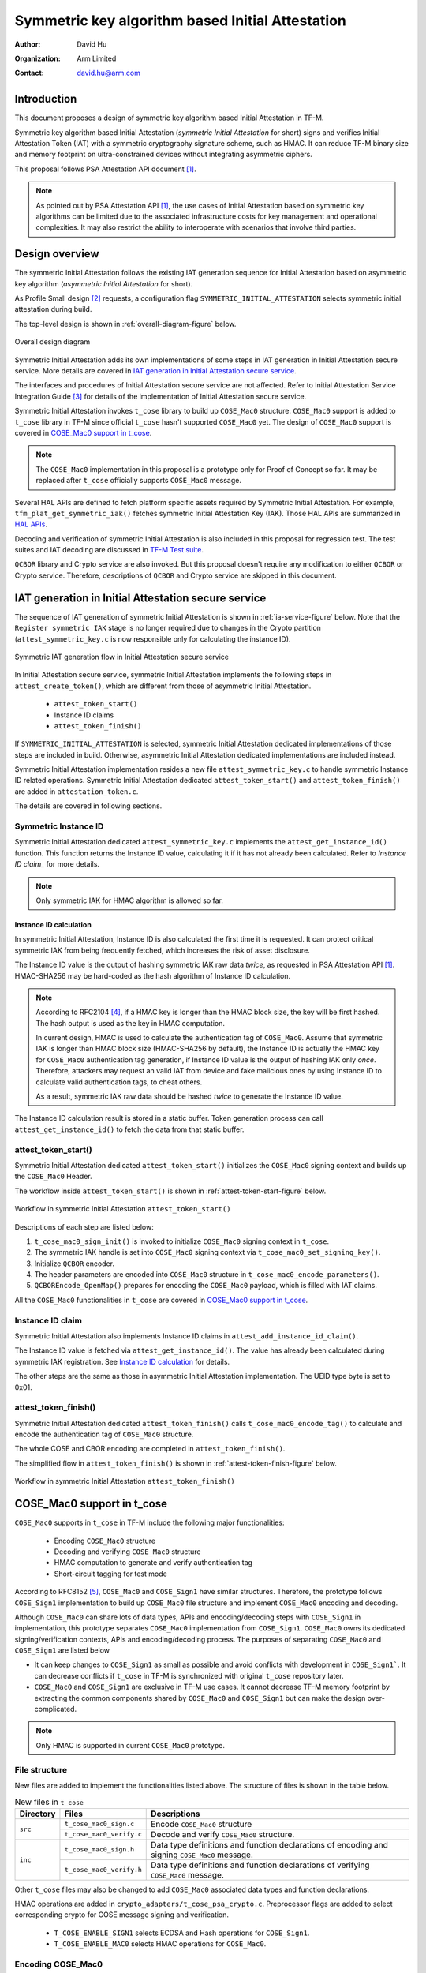 #################################################
Symmetric key algorithm based Initial Attestation
#################################################

:Author: David Hu
:Organization: Arm Limited
:Contact: david.hu@arm.com

************
Introduction
************

This document proposes a design of symmetric key algorithm based Initial
Attestation in TF-M.

Symmetric key algorithm based Initial Attestation
(*symmetric Initial Attestation* for short) signs and verifies Initial
Attestation Token (IAT) with a symmetric cryptography signature scheme, such as
HMAC.
It can reduce TF-M binary size and memory footprint on ultra-constrained devices
without integrating asymmetric ciphers.

This proposal follows PSA Attestation API document [1]_.

.. note ::

    As pointed out by PSA Attestation API [1]_, the use cases of Initial
    Attestation based on symmetric key algorithms can be limited due to
    the associated infrastructure costs for key management and operational
    complexities. It may also restrict the ability to interoperate with
    scenarios that involve third parties.

***************
Design overview
***************

The symmetric Initial Attestation follows the existing IAT generation sequence
for Initial Attestation based on asymmetric key algorithm
(*asymmetric Initial Attestation* for short).

As Profile Small design [2]_ requests, a configuration flag
``SYMMETRIC_INITIAL_ATTESTATION`` selects symmetric initial attestation during
build.

The top-level design is shown in :ref:`overall-diagram-figure` below.

.. _overall-diagram-figure:

.. figure:: media/symmetric_initial_attest/overall_diagram.png
    :align: center

    Overall design diagram

Symmetric Initial Attestation adds its own implementations of some steps in IAT
generation in Initial Attestation secure service. More details are covered in
`IAT generation in Initial Attestation secure service`_.

The interfaces and procedures of Initial Attestation secure service are not
affected. Refer to Initial Attestation Service Integration Guide [3]_ for
details of the implementation of Initial Attestation secure service.

Symmetric Initial Attestation invokes ``t_cose`` library to build up
``COSE_Mac0`` structure.
``COSE_Mac0`` support is added to ``t_cose`` library in TF-M since official
``t_cose`` hasn't supported ``COSE_Mac0`` yet. The design of ``COSE_Mac0``
support is covered in `COSE_Mac0 support in t_cose`_.

.. note ::

    The ``COSE_Mac0`` implementation in this proposal is a prototype only for
    Proof of Concept so far. It may be replaced after ``t_cose`` officially
    supports ``COSE_Mac0`` message.

Several HAL APIs are defined to fetch platform specific assets required by
Symmetric Initial Attestation. For example, ``tfm_plat_get_symmetric_iak()``
fetches symmetric Initial Attestation Key (IAK). Those HAL APIs are summarized
in `HAL APIs`_.

Decoding and verification of symmetric Initial Attestation is also included in
this proposal for regression test.
The test suites and IAT decoding are discussed in `TF-M Test suite`_.

``QCBOR`` library and Crypto service are also invoked. But this proposal doesn't
require any modification to either ``QCBOR`` or Crypto service. Therefore,
descriptions of ``QCBOR`` and Crypto service are skipped in this document.

****************************************************
IAT generation in Initial Attestation secure service
****************************************************

The sequence of IAT generation of symmetric Initial Attestation is shown in
:ref:`ia-service-figure` below. Note that the ``Register symmetric IAK`` stage
is no longer required due to changes in the Crypto partition
(``attest_symmetric_key.c`` is now responsible only for calculating the instance
ID).

.. _ia-service-figure:

.. figure:: media/symmetric_initial_attest/ia_service_flow.png
    :align: center

    Symmetric IAT generation flow in Initial Attestation secure service

In Initial Attestation secure service, symmetric Initial Attestation implements
the following steps in ``attest_create_token()``, which are different from those
of asymmetric Initial Attestation.

    - ``attest_token_start()``
    - Instance ID claims
    - ``attest_token_finish()``

If ``SYMMETRIC_INITIAL_ATTESTATION`` is selected, symmetric Initial Attestation
dedicated implementations of those steps are included in build.
Otherwise, asymmetric Initial Attestation dedicated implementations are included
instead.

Symmetric Initial Attestation implementation resides a new file
``attest_symmetric_key.c`` to handle symmetric Instance ID related operations.
Symmetric Initial Attestation dedicated ``attest_token_start()`` and
``attest_token_finish()`` are added in ``attestation_token.c``.

The details are covered in following sections.

Symmetric Instance ID
=====================

Symmetric Initial Attestation dedicated ``attest_symmetric_key.c`` implements
the ``attest_get_instance_id()`` function. This function returns the Instance ID
value, calculating it if it has not already been calculated. Refer to
`Instance ID claim_` for more details.

.. note ::

    Only symmetric IAK for HMAC algorithm is allowed so far.

Instance ID calculation
-----------------------

In symmetric Initial Attestation, Instance ID is also calculated the first time
it is requested. It can protect critical symmetric IAK from being frequently
fetched, which increases the risk of asset disclosure.

The Instance ID value is the output of hashing symmetric IAK raw data *twice*,
as requested in PSA Attestation API [1]_. HMAC-SHA256 may be hard-coded as the
hash algorithm of Instance ID calculation.

.. note ::

    According to RFC2104 [4]_, if a HMAC key is longer than the HMAC block size,
    the key will be first hashed. The hash output is used as the key in HMAC
    computation.

    In current design, HMAC is used to calculate the authentication tag of
    ``COSE_Mac0``. Assume that symmetric IAK is longer than HMAC block size
    (HMAC-SHA256 by default), the Instance ID is actually the HMAC key for
    ``COSE_Mac0`` authentication tag generation, if Instance ID value is the
    output of hashing IAK only *once*.
    Therefore, attackers may request an valid IAT from device and fake malicious
    ones by using Instance ID to calculate valid authentication tags, to cheat
    others.

    As a result, symmetric IAK raw data should be hashed *twice* to generate the
    Instance ID value.

The Instance ID calculation result is stored in a static buffer.
Token generation process can call ``attest_get_instance_id()`` to
fetch the data from that static buffer.

attest_token_start()
====================

Symmetric Initial Attestation dedicated ``attest_token_start()`` initializes the
``COSE_Mac0`` signing context and builds up the ``COSE_Mac0`` Header.

The workflow inside ``attest_token_start()`` is shown in
:ref:`attest-token-start-figure` below.

.. _attest-token-start-figure:

.. figure:: media/symmetric_initial_attest/attest_token_start.png
    :align: center

    Workflow in symmetric Initial Attestation ``attest_token_start()``

Descriptions of each step are listed below:

#. ``t_cose_mac0_sign_init()`` is invoked to initialize ``COSE_Mac0`` signing
   context in ``t_cose``.

#. The symmetric IAK handle is set into ``COSE_Mac0`` signing context via
   ``t_cose_mac0_set_signing_key()``.

#. Initialize ``QCBOR`` encoder.

#. The header parameters are encoded into ``COSE_Mac0`` structure in
   ``t_cose_mac0_encode_parameters()``.

#. ``QCBOREncode_OpenMap()`` prepares for encoding the ``COSE_Mac0`` payload,
   which is filled with IAT claims.

All the ``COSE_Mac0`` functionalities in ``t_cose`` are covered in
`COSE_Mac0 support in t_cose`_.

Instance ID claim
=================

Symmetric Initial Attestation also implements Instance ID claims in
``attest_add_instance_id_claim()``.

The Instance ID value is fetched via ``attest_get_instance_id()``.
The value has already been calculated during symmetric IAK registration. See
`Instance ID calculation`_ for details.

The other steps are the same as those in asymmetric Initial Attestation
implementation. The UEID type byte is set to 0x01.

attest_token_finish()
=====================

Symmetric Initial Attestation dedicated ``attest_token_finish()`` calls
``t_cose_mac0_encode_tag()`` to calculate and encode the authentication tag of
``COSE_Mac0`` structure.

The whole COSE and CBOR encoding are completed in ``attest_token_finish()``.

The simplified flow in ``attest_token_finish()`` is shown in
:ref:`attest-token-finish-figure` below.

.. _attest-token-finish-figure:

.. figure:: media/symmetric_initial_attest/attest_token_finish.png
    :align: center

    Workflow in symmetric Initial Attestation ``attest_token_finish()``

***************************
COSE_Mac0 support in t_cose
***************************

``COSE_Mac0`` supports in ``t_cose`` in TF-M include the following major
functionalities:

    - Encoding ``COSE_Mac0`` structure
    - Decoding and verifying ``COSE_Mac0`` structure
    - HMAC computation to generate and verify authentication tag
    - Short-circuit tagging for test mode

According to RFC8152 [5]_, ``COSE_Mac0`` and ``COSE_Sign1`` have similar
structures. Therefore, the prototype follows ``COSE_Sign1`` implementation to
build up ``COSE_Mac0`` file structure and implement ``COSE_Mac0`` encoding and
decoding.

Although ``COSE_Mac0`` can share lots of data types, APIs and encoding/decoding
steps with ``COSE_Sign1`` in implementation, this prototype separates
``COSE_Mac0`` implementation from ``COSE_Sign1``. ``COSE_Mac0`` owns its
dedicated signing/verification contexts, APIs and encoding/decoding process.
The purposes of separating ``COSE_Mac0`` and ``COSE_Sign1`` are listed below

- It can keep changes to ``COSE_Sign1`` as small as possible and avoid conflicts
  with development in ``COSE_Sign1```. It can decrease conflicts if ``t_cose``
  in TF-M is synchronized with original ``t_cose`` repository later.
- ``COSE_Mac0`` and ``COSE_Sign1`` are exclusive in TF-M use cases.
  It cannot decrease TF-M memory footprint by extracting the common components
  shared by ``COSE_Mac0`` and ``COSE_Sign1`` but can make the design
  over-complicated.

.. note ::

    Only HMAC is supported in current ``COSE_Mac0`` prototype.

File structure
==============

New files are added to implement the functionalities listed above. The structure
of files is shown in the table below.

.. table:: New files in ``t_cose``
    :widths: auto
    :align: center

    +---------------------+--------------------------------+----------------------------------------------+
    | Directory           | Files                          | Descriptions                                 |
    +=====================+================================+==============================================+
    | ``src``             | ``t_cose_mac0_sign.c``         | Encode ``COSE_Mac0`` structure               |
    |                     +--------------------------------+----------------------------------------------+
    |                     | ``t_cose_mac0_verify.c``       | Decode and verify ``COSE_Mac0`` structure.   |
    +---------------------+--------------------------------+----------------------------------------------+
    | ``inc``             | ``t_cose_mac0_sign.h``         | Data type definitions and function           |
    |                     |                                | declarations of encoding and signing         |
    |                     |                                | ``COSE_Mac0`` message.                       |
    |                     +--------------------------------+----------------------------------------------+
    |                     | ``t_cose_mac0_verify.h``       | Data type definitions and function           |
    |                     |                                | declarations of verifying ``COSE_Mac0``      |
    |                     |                                | message.                                     |
    +---------------------+--------------------------------+----------------------------------------------+

Other ``t_cose`` files may also be changed to add ``COSE_Mac0`` associated data
types and function declarations.

HMAC operations are added in ``crypto_adapters/t_cose_psa_crypto.c``.
Preprocessor flags are added to select corresponding crypto for COSE message
signing and verification.

    - ``T_COSE_ENABLE_SIGN1`` selects ECDSA and Hash operations for
      ``COSE_Sign1``.
    - ``T_COSE_ENABLE_MAC0`` selects HMAC operations for ``COSE_Mac0``.

Encoding COSE_Mac0
==================

Following ``COSE_Sign1`` implementation, ``COSE_Mac0`` encoding exports similar
functions to Initial Attestation secure service.
The major functions are listed below.

Initialize signing context
--------------------------

``t_cose_mac0_sign_init()`` initializes ``COSE_Mac0`` signing context and
configures option flags and algorithm used in signing.

.. code-block:: c

    static void
    t_cose_mac0_sign_init(struct t_cose_mac0_sign_ctx *me,
                          int32_t                      option_flags,
                          int32_t                      cose_algorithm_id);

The ``COSE_Mac0`` signing context is defined as

.. code-block:: c

    struct t_cose_mac0_sign_ctx {
        /* Private data structure */
        uint8_t               protected_parameters_buffer[
                                    T_COSE_MAC0_MAX_SIZE_PROTECTED_PARAMETERS];
        struct q_useful_buf_c protected_parameters; /* The encoded protected parameters */
        int32_t               cose_algorithm_id;
        struct t_cose_key     signing_key;
        int32_t               option_flags;
        struct q_useful_buf_c kid;
        ...
    };

Set signing key
---------------

``t_cose_mac0_set_signing_key()`` sets the key used in ``COSE_Mac0`` signing.
Optional ``kid``, as a key identifer, will be encoded into ``COSE_Mac0`` Header
unprotected bucket.

.. code-block:: c

    static void
    t_cose_mac0_set_signing_key(struct t_cose_mac0_sign_ctx *me,
                                struct t_cose_key            signing_key,
                                struct q_useful_buf_c        kid);

Encode Header parameters
------------------------

``t_cose_mac0_encode_parameters()`` encodes the ``COSE_Mac0`` Header parameters
and outputs the encoded context to ``cbor_encode_ctx``.

.. code-block:: c

    enum t_cose_err_t
    t_cose_mac0_encode_parameters(struct t_cose_mac0_sign_ctx *context,
                                  QCBOREncodeContext          *cbor_encode_ctx);

Calculate and add authentication tag
------------------------------------

``t_cose_mac0_encode_tag()`` calculates the authentication tag and finishes the
``COSE_Mac0`` message.

.. code-block:: c

    enum t_cose_err_t
    t_cose_mac0_encode_tag(struct t_cose_mac0_sign_ctx *context,
                           QCBOREncodeContext          *cbor_encode_ctx);

Decoding COSE_Mac0
==================

Following ``COSE_Sign1`` implementation, ``COSE_Mac0`` decoding exports similar
functions to test suite of Initial Attestation.
The major functions are listed below.

Initialize verification context
-------------------------------

``t_cose_mac0_verify_init()`` initializes ``COSE_Mac0`` verification context and
configures option flags in verification.

.. code-block:: c

    static void
    t_cose_mac0_verify_init(struct t_cose_mac0_verify_ctx *context,
                            int32_t                        option_flags);

The ``COSE_Mac0`` verification context is defined as

.. code-block:: c

    struct t_cose_mac0_verify_ctx {
        /* Private data structure */
        struct t_cose_key     verification_key;
        int32_t               option_flags;
    };

Set verification key
--------------------

``t_cose_mac0_set_verify_key()`` sets the key for verifying ``COSE_Mac0``
authentication tag.

.. code-block:: c

    static void
    t_cose_mac0_set_verify_key(struct t_cose_mac0_verify_ctx *context,
                               struct t_cose_key              verify_key);

Decode and verify COSE_Mac0
---------------------------

``t_cose_mac0_verify()`` decodes the ``COSE_Mac0`` structure and verifies the
authentication tag.

.. code-block:: c

    enum t_cose_err_t
    t_cose_mac0_verify(struct t_cose_mac0_verify_ctx *context,
                       struct q_useful_buf_c          cose_mac0,
                       struct q_useful_buf_c         *payload,
                       struct t_cose_parameters      *parameters);

Short-circuit tagging
=====================

If ``T_COSE_OPT_SHORT_CIRCUIT_TAG`` option is enabled, ``COSE_Mac0`` encoding
will hash the ``COSE_Mac0`` content and add the hash output as an authentication
tag. It is useful when critical symmetric IAK is unavailable or cannot be
accessed, perhaps because it has not been provisioned or configured for the
particular device. It is only for test and must not be used in actual use case.
The ``kid`` parameter will either be skipped in ``COSE_Mac0`` Header.

If ``T_COSE_OPT_ALLOW_SHORT_CIRCUIT`` option is enabled, ``COSE_Mac0`` decoding
will only verify the hash output, without requiring symmetric key for
authentication tag verification.

***************
TF-M Test suite
***************

Symmetric Initial Attestation adds dedicated non-secure and secure test suites.
The test suites also follow asymmetric Initial Attestation test suites
implementation but optimize the memory footprint.
Symmetric Initial Attestation non-secure and secure test suites request Initial
Attestation secure service to generate IATs. After IATs are generated
successfully, test suites decode IATs and parse the claims.
Secure test suite also verifies the authentication tag in ``COSE_Mac0``
structure.

Symmetric Initial Attestation implements its dedicated
``attest_token_decode_validate_token()`` in ``attest_symmetric_iat_decoded.c``
to perform IAT decoding required by test suites.
If ``SYMMETRIC_INITIAL_ATTESTATION`` is selected,
``attest_symmetric_iat_decoded.c`` is included in build.
Otherwise, asymmetric Initial Attestation dedicated implementations are included
instead.

The workflow of symmetric Initial Attestation dedicated
``attest_token_decode_validate_token()`` is shown below.

.. _iat-decode-figure:

.. figure:: media/symmetric_initial_attest/iat_decode.png
    :align: center

    Workflow in symmetric Initial Attestation ``attest_token_decode_validate_token()``

If the decoding is required from secure test suite,
``attest_token_decode_validate_token()`` will fetch symmetric IAK to verify the
authentication tag in ``COSE_Mac0`` structure.
If the decoding is required from non-secure test suite,
``attest_token_decode_validate_token()`` will decode ``COSE_Mac0`` only by
setting ``T_COSE_OPT_DECODE_ONLY`` option flag. Non-secure must not access the
symmetric IAK.

********
HAL APIs
********

HAL APIs are summarized below.

Fetch device symmetric IAK
==========================

``tfm_plat_get_symmetric_iak()`` fetches device symmetric IAK.

  .. code-block:: c

    enum tfm_plat_err_t tfm_plat_get_symmetric_iak(uint8_t *key_buf,
                                                   size_t buf_len,
                                                   size_t *key_len,
                                                   psa_algorithm_t *key_alg);

  **Parameters:**

  +-------------+-----------------------------------------------------------+
  | ``key_buf`` | Buffer to store the symmetric IAK.                        |
  +-------------+-----------------------------------------------------------+
  | ``buf_len`` | The length of ``key_buf``.                                |
  +-------------+-----------------------------------------------------------+
  | ``key_len`` | The length of the symmetric IAK.                          |
  +-------------+-----------------------------------------------------------+
  | ``key_alg`` | The key algorithm. Only HMAC SHA-256 is supported so far. |
  +-------------+-----------------------------------------------------------+

It returns error code specified in ``enum tfm_plat_err_t``.

Get symmetric IAK key identifier
================================

``attest_plat_get_symmetric_iak_id()`` gets the key identifier of the symmetric
IAK as the ``kid`` parameter in COSE Header.

Optional if device doesn't install a key identifier for symmetric IAK.

  .. code-block:: c

    enum tfm_plat_err_t attest_plat_get_symmetric_iak_id(void *kid_buf,
                                                         size_t buf_len,
                                                         size_t *kid_len);

  **Parameters:**

  +-------------+-------------------------------------+
  | ``kid_buf`` | Buffer to store the IAK identifier. |
  +-------------+-------------------------------------+
  | ``buf_len`` | The length of ``kid_buf``.          |
  +-------------+-------------------------------------+
  | ``kid_len`` | The length of the IAK identifier.   |
  +-------------+-------------------------------------+

It returns error code specified in ``enum tfm_plat_err_t``.

*********
Reference
*********

.. [1] `PSA Attestation API 1.0 (ARM IHI 0085) <https://developer.arm.com/-/media/Files/pdf/PlatformSecurityArchitecture/Implement/IHI0085-PSA_Attestation_API-1.0.2.pdf?revision=eef78753-c77e-4b24-bcf0-65596213b4c1&la=en&hash=E5E0353D612077AFDCE3F2F3708A50C77A74B2A3>`_

.. [2] :doc:`Trusted Firmware-M Profile Small Design </technical_references/design_docs/profiles/tfm_profile_small>`

.. [3] :doc:`Initial Attestation Service Integration Guide </integration_guide/services/tfm_attestation_integration_guide>`

.. [4] `HMAC: Keyed-Hashing for Message Authentication <https://tools.ietf.org/html/rfc2104>`_

.. [5] `CBOR Object Signing and Encryption (COSE) <https://tools.ietf.org/html/rfc8152>`_

----------------

*Copyright (c) 2020-2022 Arm Limited. All Rights Reserved.*
